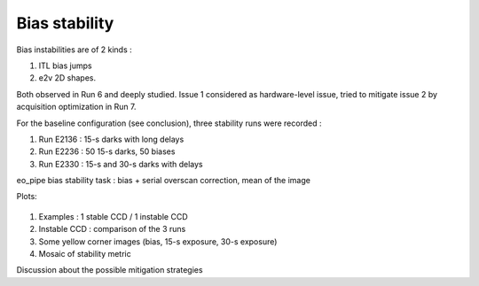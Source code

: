 Bias stability
############################################
Bias instabilities are of 2 kinds :

#. ITL bias jumps
#. e2v 2D shapes.
   
Both observed in Run 6 and deeply studied. Issue 1 considered as hardware-level issue, tried to mitigate issue 2 by acquisition optimization in Run 7.

For the baseline configuration (see conclusion), three stability runs were recorded :

#. Run E2136 : 15-s darks with long delays
#. Run E2236 : 50 15-s darks, 50 biases
#. Run E2330 : 15-s and 30-s darks with delays

eo_pipe bias stability task : bias +  serial overscan correction, mean of the image

Plots:

.. figure:: figures/E2136_R23_S22.PNG
.. figure:: figures/E2136_R21_S21.PNG

#. Examples : 1 stable CCD / 1 instable CCD
#. Instable CCD : comparison of the 3 runs
#. Some yellow corner images (bias, 15-s exposure, 30-s exposure)
#. Mosaic of stability metric

Discussion  about the possible mitigation strategies 
